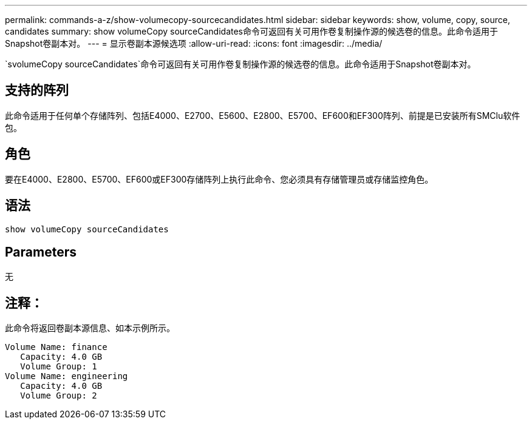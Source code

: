 ---
permalink: commands-a-z/show-volumecopy-sourcecandidates.html 
sidebar: sidebar 
keywords: show, volume, copy, source, candidates 
summary: show volumeCopy sourceCandidates命令可返回有关可用作卷复制操作源的候选卷的信息。此命令适用于Snapshot卷副本对。 
---
= 显示卷副本源候选项
:allow-uri-read: 
:icons: font
:imagesdir: ../media/


[role="lead"]
`svolumeCopy sourceCandidates`命令可返回有关可用作卷复制操作源的候选卷的信息。此命令适用于Snapshot卷副本对。



== 支持的阵列

此命令适用于任何单个存储阵列、包括E4000、E2700、E5600、E2800、E5700、EF600和EF300阵列、前提是已安装所有SMClu软件包。



== 角色

要在E4000、E2800、E5700、EF600或EF300存储阵列上执行此命令、您必须具有存储管理员或存储监控角色。



== 语法

[source, cli]
----
show volumeCopy sourceCandidates
----


== Parameters

无



== 注释：

此命令将返回卷副本源信息、如本示例所示。

[listing]
----
Volume Name: finance
   Capacity: 4.0 GB
   Volume Group: 1
Volume Name: engineering
   Capacity: 4.0 GB
   Volume Group: 2
----